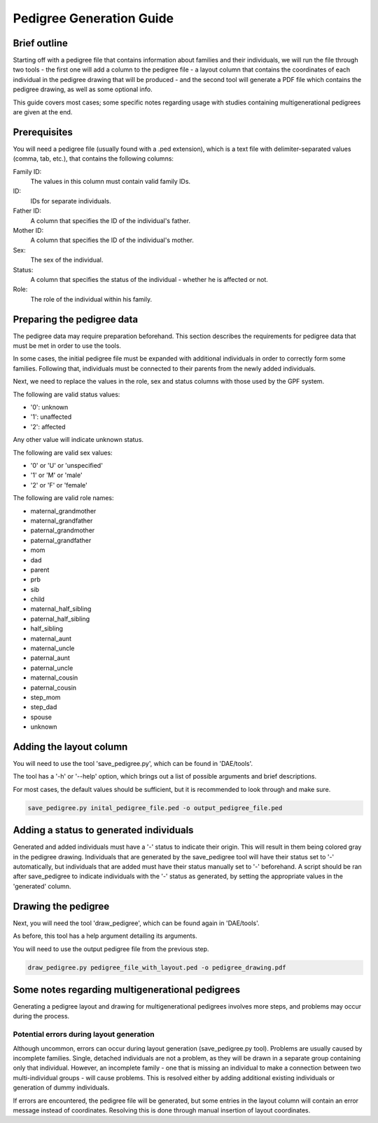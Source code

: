 Pedigree Generation Guide
=========================


Brief outline
#############

Starting off with a pedigree file that contains information about families and their individuals, we will run the file through two tools - the first one will add a column to the pedigree file - a layout column that contains the coordinates of each individual in the pedigree drawing that will be produced - and the second tool will generate a PDF file which contains the pedigree drawing, as well as some optional info.

This guide covers most cases; some specific notes regarding usage with studies containing multigenerational pedigrees are given at the end.


Prerequisites
#############

You will need a pedigree file (usually found with a .ped extension), which is a text file with delimiter-separated values (comma, tab, etc.), that contains the following columns:

Family ID:
  The values in this column must contain valid family IDs.
ID:
  IDs for separate individuals.
Father ID:
  A column that specifies the ID of the individual's father.
Mother ID:
  A column that specifies the ID of the individual's mother.
Sex:
  The sex of the individual.
Status:
  A column that specifies the status of the individual - whether he is affected or not.
Role:
  The role of the individual within his family.


Preparing the pedigree data
###########################

The pedigree data may require preparation beforehand. This section describes the requirements for pedigree data that must be met in order to use the tools.

In some cases, the initial pedigree file must be expanded with additional individuals in order to correctly form some families. Following that, individuals must be connected to their parents from the newly added individuals.

Next, we need to replace the values in the role, sex and status columns with those used by the GPF system.

The following are valid status values:

- '0': unknown
- '1': unaffected
- '2': affected

Any other value will indicate unknown status.

The following are valid sex values:

- '0' or 'U' or 'unspecified'
- '1' or 'M' or 'male'
- '2' or 'F' or 'female'

The following are valid role names: 

- maternal_grandmother
- maternal_grandfather
- paternal_grandmother
- paternal_grandfather
- mom
- dad
- parent
- prb
- sib
- child
- maternal_half_sibling
- paternal_half_sibling
- half_sibling
- maternal_aunt
- maternal_uncle
- paternal_aunt
- paternal_uncle
- maternal_cousin
- paternal_cousin
- step_mom
- step_dad
- spouse
- unknown

Adding the layout column
########################

You will need to use the tool 'save_pedigree.py', which can be found in 'DAE/tools'.

The tool has a '-h' or '--help' option, which brings out a list of possible arguments and brief descriptions.

For most cases, the default values should be sufficient, but it is recommended to look through and make sure.

.. code-block:: bash

    save_pedigree.py inital_pedigree_file.ped -o output_pedigree_file.ped


Adding a status to generated individuals
########################################

Generated and added individuals must have a '-' status to indicate their origin. This will result in them being colored gray in the pedigree drawing. Individuals that are generated by the save_pedigree tool will have their status set to '-' automatically, but individuals that are added must have their status manually set to '-' beforehand. A script should be ran after save_pedigree to indicate individuals with the '-' status as generated, by setting the appropriate values in the 'generated' column.


Drawing the pedigree
####################

Next, you will need the tool 'draw_pedigree', which can be found again in 'DAE/tools'.

As before, this tool has a help argument detailing its arguments.

You will need to use the output pedigree file from the previous step.

.. code-block:: bash

    draw_pedigree.py pedigree_file_with_layout.ped -o pedigree_drawing.pdf


Some notes regarding multigenerational pedigrees
################################################

Generating a pedigree layout and drawing for multigenerational pedigrees involves more steps, and problems may occur during the process. 

Potential errors during layout generation
*****************************************

Although uncommon, errors can occur during layout generation (save_pedigree.py tool). Problems are usually caused by incomplete families. Single, detached individuals are not a problem, as they will be drawn in a separate group containing only that individual. However, an incomplete family - one that is missing an individual to make a connection between two multi-individual groups - will cause problems. This is resolved either by adding additional existing individuals or generation of dummy individuals.

If errors are encountered, the pedigree file will be generated, but some entries in the layout column will contain an error message instead of coordinates. Resolving this is done through manual insertion of layout coordinates.
